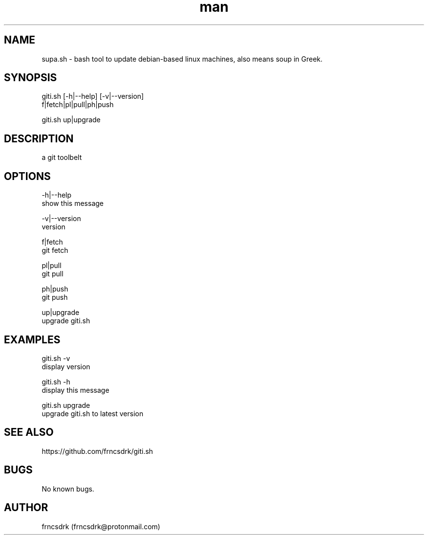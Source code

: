 .\" Manpage for giti.sh
.\" Contact frncsdrk@protonmail.com
.TH man 8 "09.03.2019" "0.0.0" "giti.sh man page"
.SH NAME
supa.sh \- bash tool to update debian-based linux machines, also means soup in Greek.
.SH SYNOPSIS
giti.sh [-h|--help] [-v|--version]
  f|fetch|pl|pull|ph|push

giti.sh up|upgrade
.SH DESCRIPTION
a git toolbelt
.SH OPTIONS
  -h|--help
          show this message

  -v|--version
          version

  f|fetch
          git fetch

  pl|pull
          git pull

  ph|push
          git push

  up|upgrade
          upgrade giti.sh

.SH EXAMPLES
giti.sh -v
        display version

giti.sh -h
        display this message

giti.sh upgrade
        upgrade giti.sh to latest version
.SH SEE ALSO
https://github.com/frncsdrk/giti.sh
.SH BUGS
No known bugs.
.SH AUTHOR
frncsdrk (frncsdrk@protonmail.com)
